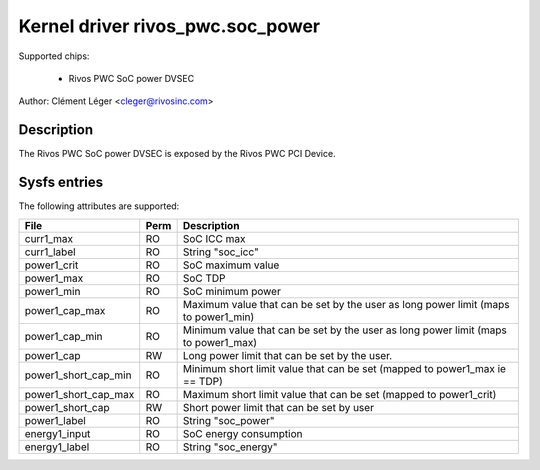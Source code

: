 .. SPDX-License-Identifier: GPL-2.0

Kernel driver rivos_pwc.soc_power
===================================

Supported chips:

  * Rivos PWC SoC power DVSEC

Author: Clément Léger <cleger@rivosinc.com>

Description
-----------

The Rivos PWC SoC power DVSEC is exposed by the Rivos PWC PCI Device.

Sysfs entries
-------------

The following attributes are supported:

======================= =======	================================================
File			Perm	Description
======================= =======	================================================
curr1_max		RO	SoC ICC max
curr1_label		RO	String "soc_icc"

power1_crit		RO	SoC maximum value
power1_max		RO	SoC TDP
power1_min		RO	SoC minimum power
power1_cap_max		RO	Maximum value that can be set by the user as
				long power limit (maps to power1_min)
power1_cap_min		RO	Minimum value that can be set by the user as
				long power limit (maps to power1_max)
power1_cap		RW 	Long power limit that can be set by the user.
power1_short_cap_min	RO	Minimum short limit value that can be set
				(mapped to power1_max ie == TDP)
power1_short_cap_max	RO	Maximum short limit value that can be set
				(mapped to power1_crit)
power1_short_cap	RW	Short power limit that can be set by user
power1_label		RO	String "soc_power"

energy1_input		RO	SoC energy consumption 
energy1_label		RO	String "soc_energy"
======================= =======	================================================
